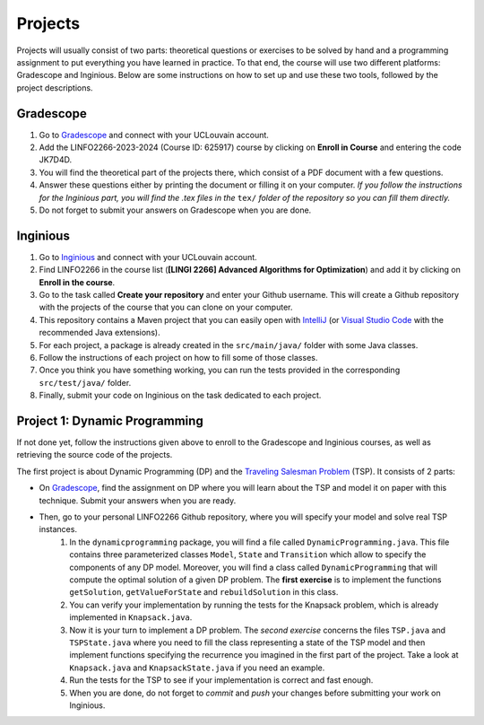 .. _projects:


*************************************************************************************************
Projects
*************************************************************************************************

Projects will usually consist of two parts: theoretical questions or exercises to be solved by hand and a programming assignment to put everything you have learned in practice.
To that end, the course will use two different platforms: Gradescope and Inginious.
Below are some instructions on how to set up and use these two tools, followed by the project descriptions.

Gradescope
===================================================

#. Go to `Gradescope <https://www.gradescope.com/>`_ and connect with your UCLouvain account.
#. Add the LINFO2266-2023-2024 (Course ID: 625917) course by clicking on **Enroll in Course** and entering the code JK7D4D.
#. You will find the theoretical part of the projects there, which consist of a PDF document with a few questions.
#. Answer these questions either by printing the document or filling it on your computer. *If you follow the instructions for the Inginious part, you will find the .tex files in the* ``tex/`` *folder of the repository so you can fill them directly.*
#. Do not forget to submit your answers on Gradescope when you are done.

Inginious
===================================================

#. Go to `Inginious <https://inginious.info.ucl.ac.be/>`_ and connect with your UCLouvain account.
#. Find LINFO2266 in the course list (**[LINGI 2266] Advanced Algorithms for Optimization**) and add it by clicking on **Enroll in the course**.
#. Go to the task called **Create your repository** and enter your Github username. This will create a Github repository with the projects of the course that you can clone on your computer.
#. This repository contains a Maven project that you can easily open with  `IntelliJ <https://www.jetbrains.com/idea/>`_ (or `Visual Studio Code <https://code.visualstudio.com/>`_ with the recommended Java extensions).
#. For each project, a package is already created in the ``src/main/java/`` folder with some Java classes.
#. Follow the instructions of each project on how to fill some of those classes.
#. Once you think you have something working, you can run the tests provided in the corresponding ``src/test/java/`` folder.
#. Finally, submit your code on Inginious on the task dedicated to each project.

Project 1: Dynamic Programming
===================================================

If not done yet, follow the instructions given above to enroll to the Gradescope and Inginious courses, as well as retrieving the source code of the projects.

The first project is about Dynamic Programming (DP) and the `Traveling Salesman Problem <https://en.wikipedia.org/wiki/Travelling_salesman_problem>`_ (TSP).
It consists of 2 parts:

* On `Gradescope <https://www.gradescope.com/>`_, find the assignment on DP where you will learn about the TSP and model it on paper with this technique. Submit your answers when you are ready.
* Then, go to your personal LINFO2266 Github repository, where you will specify your model and solve real TSP instances.
    #. In the ``dynamicprogramming`` package, you will find a file called ``DynamicProgramming.java``. This file contains three parameterized classes ``Model``, ``State`` and ``Transition`` which allow to specify the components of any DP model. Moreover, you will find a class called ``DynamicProgramming`` that will compute the optimal solution of a given DP problem. The **first exercise** is to implement the functions ``getSolution``, ``getValueForState`` and ``rebuildSolution`` in this class.
    #. You can verify your implementation by running the tests for the Knapsack problem, which is already implemented in ``Knapsack.java``.
    #. Now it is your turn to implement a DP problem. The *second exercise* concerns the files ``TSP.java`` and ``TSPState.java`` where you need to fill the class representing a state of the TSP model and then implement functions specifying the recurrence you imagined in the first part of the project. Take a look at ``Knapsack.java`` and ``KnapsackState.java`` if you need an example.
    #. Run the tests for the TSP to see if your implementation is correct and fast enough.
    #. When you are done, do not forget to *commit* and *push* your changes before submitting your work on Inginious.

..
   Project 2: Branch and Bound, Lagrangian Relaxation
   ===================================================


   The second project is about Branch and Bound (BnB), Lagrangian Relaxation and the `Traveling Salesman Problem <https://en.wikipedia.org/wiki/Travelling_salesman_problem>`_ (TSP).

   Your implementation work will be in the in the ``branchandbound`` package. As a preliminary, step, read first the class called ``BranchAndBoundKnapsack`` as this class is a good example of what you will do for the TSP, that is:

   1. Implement the state/node representation for the BnB search.
   2. Implement a lower-bounding procedure to prune the BnB search.

   Gradescope
   --------------

   On `Gradescope <https://www.gradescope.com/>`_, find the written assignment on BnB where you will learn about the TSP and model it on paper with this technique. Submit your answers when you are ready.

   Implementation
   ---------------

   Then, go to your personal LINFO2266 Github repository, where you will specify the classes to model and solve real TSP instances with branch and bound in the package ``branchandbound`` (don't forget to pull to get the latest update).

   The implementation work is composed of four steps:

   #. Implement the simple one-tree based bound procedure in the ``SimpleOneTree`` class. You can test your result by executing ``SimpleOneTreeTestFast``.
   #. Implement the branch and bound for the TSP in the ``BranchAndBoundTSP`` class which will use the ``SimpleOneTree`` bound procedure you just implemented earlier. You can test your result by executing ``BranchAndBoundTSPTestFast``.
   #. Implement an enhanced bound calculation for the one-tree based on Lagrangian relaxation in the ``HeldKarpOneTree`` class. You can test your result by executing ``HeldKarpOneTreeFast``.
   #. Replace in your branch and bound for the TSP ``BranchAndBoundTSP``, the bound calculation by your new reinforced bound. You can test your result by executing ``BranchAndBoundTSPTest``.

   Project 3: Linear Programming and Maximum-Flows
   ===================================================


   In this project, you will model and solve a maximum flow problem and a maximum matching problem with a linear programming solver.
   It means that for these two problems must be encoded into the form of { max cx : Ax <= b, x >= 0 } that can be used
   by the simplex algorithm.

   Implementation
   ---------------


   All the files related to this project are in the package ``linearprogramming``. You have to modify two classes


   #. ``FlowMatrices.java`` given a FlowNetwork instance, you must compute the coefficient A, b, c for solving the maximum flow problem with the simplex implementation.
   #. ``MatchingMatrices.java`` given a bipartite graph, you must compute the coefficient A, b, c for solving the maximum matching problem with the simplex implementation.

   Gradescope
   --------------

   On `Gradescope <https://www.gradescope.com/>`_, find the written assignment for the project 3.
   Part of your assignment requires to report experimental results under the form of a graph.


   Project 4: Local Search
   ===================================================

   In this project, you will have to develop a local search solver for the Pigment Sequencing Problem (PSP).
   It is a Discrete Lot Sizing problem where several items must be produced by a single machine that is able to produce one item per time unit.
   Each item must be produced at the latest at its deadline.
   Additionally, there are stocking costs and sequence-dependent changeover costs.
   The objective is to find a production schedule that respects all deadlines and minimizes the sum of stocking and changeover costs.

   Formal definition
   ------------------

   Let :math:`I` be a set of items to be produced and :math:`T` a set of types for those items.
   Each item :math:`i \in I` is associated to a deadline :math:`d_i` and a type :math:`t_i \in T`.
   We write :math:`p_i` the production period of item :math:`i \in I`.
   Each item must be produced at a different time period between 0 and :math:`p_{max}`.
   The stocking cost for each item produced is proportional to the number of time units between the deadline and the production period.
   Its value for one period of time depends on the item type :math:`S^{t_i}`.
   Moreover, a changeover cost :math:`C^{t_i,t_j}` is induced when switching the production of from item type :math:`t_i` to :math:`t_j`.

   Let :math:`x_p` denote the item produced at time period :math:`p`.
   If :math:`s_p` is the first item produced after period :math:`p` (the machine can be idle at some periods of time), then the PSP can be written as:

   $$\\begin{aligned}
   \\text{minimize } & \\sum_{p = 0}^{p_{max}-1} S^{t_{x_p}} * (d_{x_p} - p) + C^{t_{x_p},t_{s_p}} & \\\\
   \\text{such that } & p \\leq d_{x_p}, & 0 \\leq p < p_{max} \\\\
   & x_{p_1} \\neq x_{p_2}, & 0 \\leq p_1 < p_2 < p_{max}, x_{p_1} \\neq IDLE, x_{p_2} \\neq IDLE \\\\
   & x_p \\in I \\cup \\{IDLE\\}, & 0 \\leq p < p_{max}
   \\end{aligned} $$

   Gradescope
   ---------------

   On `Gradescope <https://www.gradescope.com/>`_, find the written assignment for the project about local search.
   You will first solve a PSP instance by hand and then report and discuss experimental results.

   Implementation
   ---------------

   All the files related to this project are in the package ``localsearch``.

   #. In your local search solver, a candidate solution is an array of variables that represent the production schedule :math:`x`. Implement the missing functions in ``ChangeoverCostInvariant.java`` and ``StockingCostInvariant.java`` to compute incrementally the cost of a production schedule after an update.
   #. Then, implement the functions in ``PSP.java`` to compute an initial feasible solution of the problem, and check if a swap move (with any number of variables concerned) is feasible.
   #. Finally, design your local search solver in ``LocalSearch.java`` that finds the best possible solution under a given time limit. Some features that can be implemented: swap moves with a dynamic number of periods concerned (similar to :math:`k`-opt), random restarts, intensification vs. diversification tradeoff, etc.

   .. warning::
       As this task is quite computationally expensive, please test your code locally and only submit on Inginious when you have made substantial improvements to it.

   Project 5: Constraint Programming
   ===================================================

   In the 5th project, you will discover Constraint Programming by solving 2 exercises: the Magic Square Problem and the Killer Sudoku Problem.
   Those problems are rather hard to solve, and you will use a Constraint Programming solver to tackle them.
   But first you have to fill in certain functions to ensure that your solver is ready to be used.

   Solver implementation
   ---------------

   Here are the required steps to have your required constraints working:

   #. Implement the ``removeAbove`` and ``removeBelow`` methods from the ``Domain`` class. Those methods will remove all values within a domain that are greater / lower than a given threshold.
   #. Implement the propagator from the ``Sum`` constraint. This constraint is applied on an array of ``Variable`` :math:`x` and on one expected sum, :math:`y`. It ensures that :math:`\sum x = y`. Your algorithm must be bound-consistent: you only need to update the maximum and minimum values of the variables present within the constraint.

   For each of those steps, you will find unit tests to ensure that your solver is working as expected before moving on to the modeling.

   Modeling the problems
   ---------------

   There are two problems to model in this project:

   #. The Magic Square Problem. Given an square of :math:`n\times n` cells, you need to find an assignment of values to each cell such that

      #. Every value appears once and only once;
      #. The sum of every row, column and of both diagonal within the square are the same.

   #. The Killer Sudoku Problem. In this variation of the Sudoku, the cells belong to a cage. The sum of values within the cell belonging to a cage must equal to a given input value. The whole set of constraints in this problem is thus

      #. Each row, column, and subsquare contains each number exactly once;
      #. The sum of all numbers in a cage must match the expected sum of the cage.

   The implementation needs to be done within the ``MagicSquareSolver`` and ``KillerSudokuSolver`` files, by completing the TODO's.
   In each of those model, you need to give all solutions according to the given input instance by relying on your ``TinyCSP`` solver.
   You can also refer to the already implemented ``NQueens`` model if you wish to see how variables should be created, how to add constraints and how to solve a problem.

   Gradescope
   ---------------

   On `Gradescope <https://www.gradescope.com/>`_, find the written assignment for the project about constraint programming.
   You will first give some details about the modeling of a Magic Square Problem.
   Afterwards, you will examine how to derive additional solutions by examining the symmetries within the problem.

   Project 6: MDD
   ===================================================

   In the 6th project, you will optimize hard combinatorial problems using the 
   branch-and-bound with MDD paradigm. In practice you are asked to implement:
   a sequential version for the solver interface, and a model + relaxation to solve
   the maximum decarbonation problem.

   Solver implementation
   ---------

   To get started with your implementation of the `SequentualSolver` we advise you
   to go read the pseudo-code given in the slides and then to give a look at the
   parallel version which is implemented for you (`ParallelSolver`). 

   Once you are done with the implementation of your sequential solver, you will be
   able to validate it against the tests in `TestSequentialSolver`.

   Modeling the Max Decarbonation Problem
   --------

   After that, you are asked to model the maximum decarbonation problem in terms
   of dynamic programming. To that end, you will want to start by defining the
   content of your `state` (class `MaximumDecarbonationState`) and then to implement
   the required methods in `MaximumDecarbonationProblem`. 

   Once you have completed these first two steps, you should validate your implementation
   against the tests provided in `TestMaximumDecarbonationModelFast` and `TestMaximumDecarbonationModel`.

   The second step to solving the max decarbonation problem with BaB-MDD will be
   to implement a relaxation (merge heuristic) to use when compiling relaxed DDs.
   You are expected to write that implementation in the class `MaximumDecarbonationRelaxation`.
   Finally, you will write the implementation of a state ranking which will be
   used to compare states and select the ones that are deemed the most promising
   (in class `MaximumDecarbonationStateRanking`). 

   Then, you will validate your implementation work using: the tests in 
   `TestMaximumDecarbonationFast` and `TestMaximumDecarbonation`.

   Gradescope
   ---------------

   On `Gradescope <https://www.gradescope.com/>`_, find the written assignment for the project about branch-and-bound with decision diagrams.
   You will first get a hands-on reminder of what relaxed and restricted DDs are.
   Afterwards, you will give the details of how to model the maximum decarbonation
   problem in terms of dynamic programming along with a relaxation to merge nodes
   when a layer grows too large.


   August Project: Efficient Traveling Salesman with Time- Windows TSPTW
   ======================================================================




   Your task is to develop TWO optimization approaches to tackle the TSPTW as efficiently as possible and compare them 

   The two optimization approaches must be chosen among:

   * Dynamic Programming (possibly using Decision Diagrams)
   * Local Search
   * Integer Linear Programming
   * Constraint Programming
   * Branch and Bound


   The problem and instance files are available `here <https://lopez-ibanez.eu/tsptw-instances>`_  
   We consider the minimization of the total travel time objective.

   Your implementation should accept a path to an instance file and produce a permutation of cities (ranging from 1 to n, excluding the depot). This format ensures the solution's validity can be readily verified using the available checker.

   The assignment must culminate in a detailed report (in PDF format) which includes the following sections:

   * Model and Justification: Explain each approach and the design choices. 
   * Experimental Results: Run your two approaches on instance files of various complexity/size and present your results. 
   * Conclusion and Recommendation: Provide an overall conclusion based on your experimental results. Your final recommendation should encompass the most effective strategies and method based on the obtained results.

   Submit your report via email to pierre.schaus@uclouvain.be and vianney.coppe@uclouvain.be by the deadline of August 15th. Ensure your source code is available in a private GitHub repository (link must be given in the report), and invite 'pschaus' and 'vcoppe' as collaborators.
   Maintain a regular commit pattern as you progress on the project. 
   We will not accept projects we deem suspicious, such as those with a single, large commit. 
   Frequent commits indicate a consistent work pattern and clear evolution of your project.

   Your code must be written in Java, and the only permissible external libraries are those provided within the six projects proposed throughout the year.

   In addition to the written work, you may be required to attend an interview regarding your report if deemed necessary by Pierre Schaus and Vianney Coppé

   All work must be your own. If you used any external sources, they must be clearly acknowledged in the report's bibliography.
   Do not share your source-code, make sure your repository is private.


   The project due in August will be evaluated on 20. The score will reflect the quality of your work, including the efficiency of your model, the clarity of your report, and your adherence to the project guidelines. The quality of your source code will be a critical aspect of your evaluation. 
   This includes readability, organization, effective use of algorithms and data structures, and the efficiency and correctness of your code.




